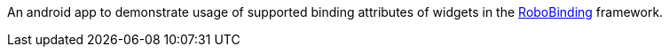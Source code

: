An android app to demonstrate usage of supported binding attributes of widgets in the https://github.com/RoboBinding/RoboBinding[RoboBinding] framework.